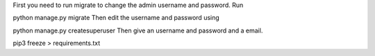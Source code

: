 



First you need to run migrate to change the admin username and password. Run

python manage.py migrate
Then edit the username and password using

python manage.py createsuperuser
Then give an username and password and a email.




pip3 freeze > requirements.txt